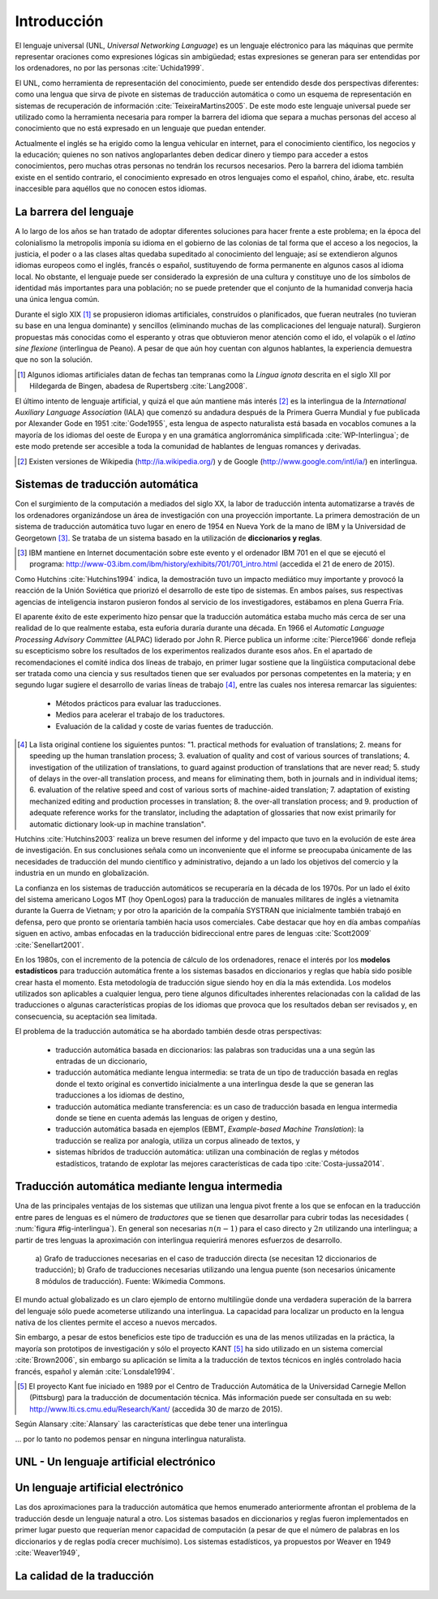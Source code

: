 

Introducción
============

El lenguaje universal (UNL, *Universal Networking Language*) es un lenguaje
eléctronico para las máquinas que permite representar oraciones como expresiones
lógicas sin ambigüedad; estas expresiones se generan para ser entendidas por
los ordenadores, no por las personas :cite:`Uchida1999`.

El UNL, como herramienta de representación del conocimiento, puede ser entendido
desde dos perspectivas diferentes: como una lengua que sirva de pivote en sistemas
de traducción automática o como un esquema de representación en sistemas de
recuperación de información :cite:`TeixeiraMartins2005`. De este modo este
lenguaje universal puede ser utilizado como la herramienta necesaria para romper
la barrera del idioma que separa a muchas personas del acceso al conocimiento que
no está expresado en un lenguaje que puedan entender.

Actualmente el inglés se ha erigido como la lengua vehicular en internet, para el
conocimiento científico, los negocios y la educación; quienes no son nativos
angloparlantes deben dedicar dinero y tiempo para acceder a estos conocimientos,
pero muchas otras personas no tendrán los recursos necesarios. Pero la barrera del
idioma también existe en el sentido contrario, el conocimiento expresado en otros
lenguajes como el español, chino, árabe, etc. resulta inaccesible para aquéllos
que no conocen estos idiomas.


La barrera del lenguaje
-----------------------

.. TODO: Incorporar en este párrafo:
   * Alguna referencia antropológica
   * Números sobre cuántos traductores hay
   * Cuántos debería haber para toda la información que se genera
   * Primeras herramientas informáticas de traducción automática.

A lo largo de los años se han tratado de adoptar diferentes soluciones para hacer
frente a este problema; en la época del colonialismo la metropolis imponía su idioma
en el gobierno de las colonias de tal forma que el acceso a los negocios, la
justicia, el poder o a las clases altas quedaba supeditado al conocimiento del lenguaje;
así se extendieron algunos idiomas europeos como el inglés, francés o español,
sustituyendo de forma permanente en algunos casos al idioma local. No obstante, el
lenguaje puede ser considerado la expresión de una cultura y constituye uno de los
símbolos de identidad más importantes para una población; no se puede pretender que
el conjunto de la humanidad converja hacia una única lengua común.

Durante el siglo XIX [#]_ se propusieron idiomas artificiales, construídos o planificados,
que fueran neutrales (no tuvieran su base en una lengua dominante) y sencillos (eliminando
muchas de las complicaciones del lenguaje natural). Surgieron propuestas más conocidas
como el esperanto y otras que obtuvieron menor atención como el ido, el
volapük o el *latino sine flexione* (interlingua de Peano). A pesar de que aún hoy
cuentan con algunos hablantes, la experiencia demuestra que no son la solución.

.. [#] Algunos idiomas artificiales datan de fechas tan tempranas como la *Lingua ignota*
   descrita en el siglo XII por Hildegarda de Bingen, abadesa de Rupertsberg :cite:`Lang2008`.

El último intento de lenguaje artificial, y quizá el que aún mantiene más interés [#]_ es
la interlingua de la *International Auxiliary Language Association* (IALA) que comenzó
su andadura después de la Primera Guerra Mundial y fue publicada por Alexander Gode
en 1951 :cite:`Gode1955`, esta lengua de aspecto naturalista está basada en vocablos
comunes a la mayoría de los idiomas del oeste de Europa y en una gramática anglorrománica
simplificada :cite:`WP-Interlingua`; de este modo pretende ser accesible a toda la comunidad
de hablantes de lenguas romances y derivadas.

.. [#] Existen versiones de Wikipedia (http://ia.wikipedia.org/) y de
   Google (http://www.google.com/intl/ia/) en interlingua.


Sistemas de traducción automática
---------------------------------
Con el surgimiento de la computación a mediados del siglo XX, la labor de traducción
intenta automatizarse a través de los ordenadores organizándose un área de investigación
con una proyección importante. La primera demostración de un sistema de traducción
automática tuvo lugar en enero de 1954 en Nueva York de la mano de IBM y la Universidad
de Georgetown [#]_. Se trataba de un sistema basado en la utilización de **diccionarios
y reglas**.

.. [#] IBM mantiene en Internet documentación sobre este evento y el ordenador
   IBM 701 en el que se ejecutó el programa: http://www-03.ibm.com/ibm/history/exhibits/701/701_intro.html (accedida el 21 de enero de 2015).

Como Hutchins :cite:`Hutchins1994` indica, la demostración tuvo un impacto
mediático muy importante y provocó la reacción de la Unión Soviética que priorizó el
desarrollo de este tipo de sistemas. En ambos países, sus respectivas agencias de
inteligencia instaron pusieron fondos al servicio de los investigadores, estábamos
en plena Guerra Fría.

El aparente éxito de este experimento hizo pensar que la traducción automática estaba
mucho más cerca de ser una realidad de lo que realmente estaba, esta euforia duraría
durante una década. En 1966 el *Automatic Language Processing Advisory Committee* (ALPAC)
liderado por John R. Pierce publica un informe :cite:`Pierce1966` donde refleja su
escepticismo sobre los resultados de los experimentos realizados durante esos años.
En el apartado de recomendaciones el comité indica dos líneas de trabajo, en primer lugar
sostiene que la lingüística computacional debe ser tratada como una ciencia y sus
resultados tienen que ser evaluados por personas competentes en la materia; y en
segundo lugar sugiere el desarrollo de varias líneas de trabajo [#]_, entre las
cuales nos interesa remarcar las siguientes:

 * Métodos prácticos para evaluar las traducciones.
 * Medios para acelerar el trabajo de los traductores.
 * Evaluación de la calidad y coste de varias fuentes de traducción.

.. [#] La lista original contiene los siguientes puntos: "1. practical methods
   for evaluation of translations; 2. means for speeding up the human translation
   process; 3. evaluation of quality and cost of various sources of translations;
   4. investigation of the utilization of translations, to guard against production
   of translations that are never read; 5. study of delays in the over-all
   translation process, and means for eliminating them, both in journals and in
   individual items; 6. evaluation of the relative speed and cost of various sorts
   of machine-aided translation; 7. adaptation of existing mechanized editing and
   production processes in translation; 8. the over-all translation process; and
   9. production of adequate reference works for the translator, including the
   adaptation of glossaries that now exist primarily for automatic dictionary look-up
   in machine translation".

Hutchins :cite:`Hutchins2003` realiza un breve resumen del informe y del impacto
que tuvo en la evolución de este área de investigación. En sus conclusiones señala
como un inconveniente que el informe se preocupaba únicamente de las necesidades
de traducción del mundo científico y administrativo, dejando a un lado los objetivos
del comercio y la industria en un mundo en globalización.

La confianza en los sistemas de traducción automáticos se recuperaría en la década de
los 1970s. Por un lado el éxito del sistema americano Logos MT (hoy OpenLogos) para
la traducción de manuales militares de inglés a vietnamita durante la Guerra de
Vietnam; y por otro la aparición de la compañía SYSTRAN que inicialmente también
trabajó en defensa, pero que pronto se orientaría también hacia usos comerciales.
Cabe destacar que hoy en día ambas compañías siguen en activo, ambas enfocadas en la
traducción bidireccional entre pares de lenguas :cite:`Scott2009` :cite:`Senellart2001`.

En los 1980s, con el incremento de la potencia de cálculo de los ordenadores, renace
el interés por los **modelos estadísticos** para traducción automática frente a los
sistemas basados en diccionarios y reglas que había sido posible crear hasta el
momento. Esta metodología de traducción sigue siendo hoy en día la más extendida.
Los modelos utilizados son aplicables a cualquier lengua, pero tiene algunos
dificultades inherentes relacionadas con la calidad de las traducciones o algunas
características propias de los idiomas que provoca que los resultados deban ser
revisados y, en consecuencia, su aceptación sea limitada.

.. Otros tipos de traducción automática: Transfer-based, interlingual, dictionary-based,
   example-based, hybrid MT


El problema de la traducción automática se ha abordado también desde otras perspectivas:

 * traducción automática basada en diccionarios: las palabras son traducidas
   una a una según las entradas de un diccionario,
 * traducción automática mediante lengua intermedia: se trata de un tipo de traducción
   basada en reglas donde el texto original es convertido inicialmente a una
   interlingua desde la que se generan las traducciones a los idiomas de destino,
 * traducción automática mediante transferencia: es un caso de traducción basada en
   lengua intermedia donde se tiene en cuenta además las lenguas de origen y destino,
 * traducción automática basada en ejemplos (EBMT, *Example-based Machine Translation*):
   la traducción se realiza por analogía, utiliza un corpus alineado de textos, y
 * sistemas híbridos de traducción automática: utilizan una combinación de reglas y
   métodos estadísticos, tratando de explotar las mejores características de cada
   tipo :cite:`Costa-jussa2014`.


Traducción automática mediante lengua intermedia
------------------------------------------------

Una de las principales ventajas de los sistemas que utilizan una lengua pivot frente a
los que se enfocan en la traducción entre pares de lenguas es el número de *traductores*
que se tienen que desarrollar para cubrir todas las necesidades (
:num:`figura #fig-interlingua`). En general son necesarias :math:`n(n-1)` para el caso directo
y :math:`2n` utilizando una interlingua; a partir de tres lenguas la aproximación con
interlingua requierirá menores esfuerzos de desarrollo.

.. figure:: img/interlingua.png
   :name: fig-interlingua

   a) Grafo de traducciones necesarias en el caso de traducción directa
   (se necesitan 12 diccionarios de traducción); b) Grafo de traducciones necesarias
   utilizando una lengua puente (son necesarios únicamente 8 módulos de traducción).
   Fuente: Wikimedia Commons.

.. TODO: ¿Alguna referencia de cuántas lenguas pueden exister en el mundo globalizado
   actual para el entorno comercial

El mundo actual globalizado es un claro ejemplo de entorno multilingüe donde una
verdadera superación de la barrera del lenguaje sólo puede acometerse utilizando una
interlingua. La capacidad para localizar un producto en la lengua nativa de los clientes
permite el acceso a nuevos mercados.

.. TODO: Estimaciones de comercio sin barreras lingüísticas.

Sin embargo, a pesar de estos beneficios este tipo de traducción es una de las menos
utilizadas en la práctica, la mayoría son prototipos de investigación y sólo el
proyecto KANT [#]_ ha sido utilizado en un sistema comercial :cite:`Brown2006`, sin
embargo su aplicación se limita a la traducción de textos técnicos en inglés
controlado hacia francés, español y alemán :cite:`Lonsdale1994`.

.. [#] El proyecto Kant fue iniciado en 1989 por el Centro de Traducción Automática de
   la Universidad Carnegie Mellon (Pittsburg) para la traducción de documentación
   técnica. Más información puede ser consultada en su web:
   http://www.lti.cs.cmu.edu/Research/Kant/ (accedida 30 de marzo de 2015).

Según Alansary :cite:`Alansary` las características que debe tener una interlingua

... por lo tanto no podemos pensar en ninguna interlingua naturalista.


UNL - Un lenguaje artificial electrónico
----------------------------------------



Un lenguaje artificial electrónico
----------------------------------
Las dos aproximaciones para la traducción automática que hemos enumerado anteriormente
afrontan el problema de la traducción desde un lenguaje natural a otro. Los sistemas
basados en diccionarios y reglas fueron implementados en primer lugar puesto que
requerían menor capacidad de computación (a pesar de que el número de palabras en los
diccionarios y de reglas podía crecer muchísimo). Los sistemas estadísticos, ya
propuestos por Weaver en 1949 :cite:`Weaver1949`, 


La calidad de la traducción
---------------------------

.. Apéndice 10 del ALPAC
.. Distancias
.. ¿Ejemplos?
